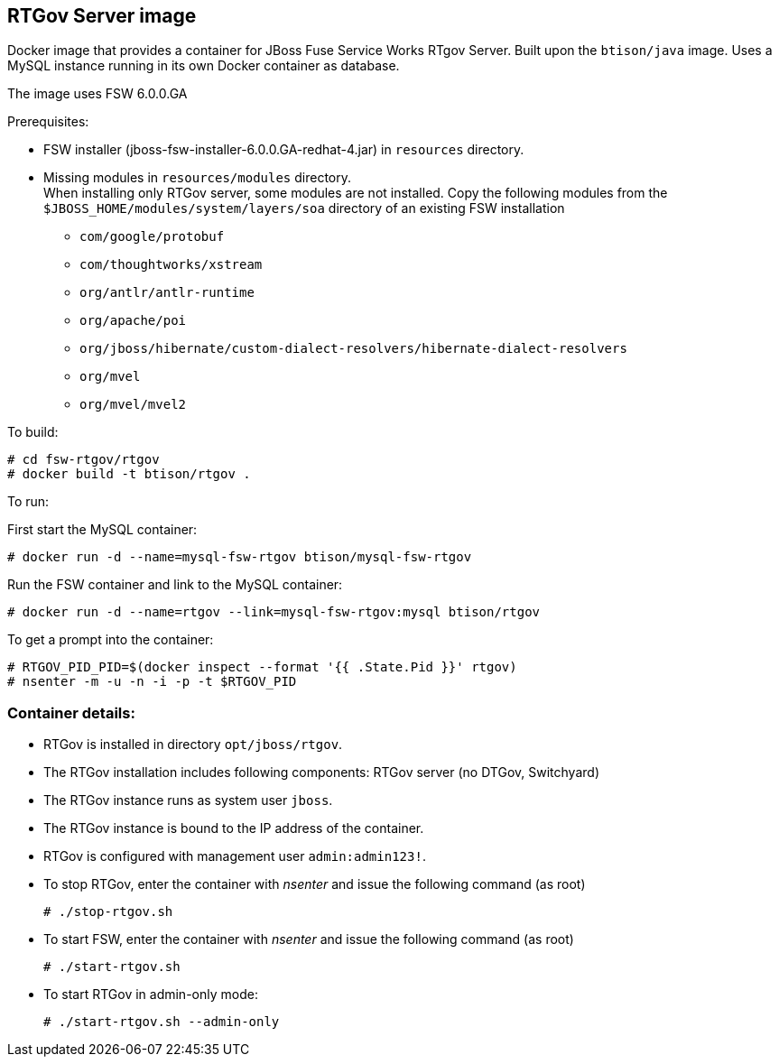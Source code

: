 :numbered!:

== RTGov Server image

Docker image that provides a container for JBoss Fuse Service Works RTgov Server. Built upon the `btison/java` image. Uses a MySQL instance running in its own Docker container as database.

The image uses FSW 6.0.0.GA

Prerequisites:

* FSW installer (jboss-fsw-installer-6.0.0.GA-redhat-4.jar) in `resources` directory.
* Missing modules in `resources/modules` directory. + 
When installing only RTGov server, some modules are not installed. Copy the following modules from the `$JBOSS_HOME/modules/system/layers/soa` directory of an existing FSW installation
** `com/google/protobuf`
** `com/thoughtworks/xstream`
** `org/antlr/antlr-runtime`
** `org/apache/poi`
** `org/jboss/hibernate/custom-dialect-resolvers/hibernate-dialect-resolvers`
** `org/mvel`
** `org/mvel/mvel2`

To build:

----
# cd fsw-rtgov/rtgov
# docker build -t btison/rtgov .
----

To run:

First start the MySQL container:

----
# docker run -d --name=mysql-fsw-rtgov btison/mysql-fsw-rtgov
----

Run the FSW container and link to the MySQL container:

----
# docker run -d --name=rtgov --link=mysql-fsw-rtgov:mysql btison/rtgov 
----

To get a prompt into the container:

----
# RTGOV_PID_PID=$(docker inspect --format '{{ .State.Pid }}' rtgov)
# nsenter -m -u -n -i -p -t $RTGOV_PID
----


=== Container details:

* RTGov is installed in directory `opt/jboss/rtgov`.

* The RTGov installation includes following components: RTGov server (no DTGov, Switchyard)

* The RTGov instance runs as system user `jboss`.

* The RTGov instance is bound to the IP address of the container.

* RTGov is configured with management user `admin:admin123!`.

* To stop RTGov, enter the container with _nsenter_ and issue the following command (as root)
+
----
# ./stop-rtgov.sh
----

* To start FSW, enter the container with _nsenter_ and issue the following command (as root)
+
----
# ./start-rtgov.sh
----

* To start RTGov in admin-only mode:
+
----
# ./start-rtgov.sh --admin-only
----
